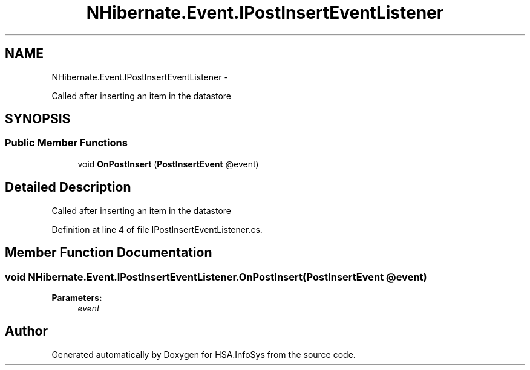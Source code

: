 .TH "NHibernate.Event.IPostInsertEventListener" 3 "Fri Jul 5 2013" "Version 1.0" "HSA.InfoSys" \" -*- nroff -*-
.ad l
.nh
.SH NAME
NHibernate.Event.IPostInsertEventListener \- 
.PP
Called after inserting an item in the datastore  

.SH SYNOPSIS
.br
.PP
.SS "Public Member Functions"

.in +1c
.ti -1c
.RI "void \fBOnPostInsert\fP (\fBPostInsertEvent\fP @event)"
.br
.in -1c
.SH "Detailed Description"
.PP 
Called after inserting an item in the datastore 


.PP
Definition at line 4 of file IPostInsertEventListener\&.cs\&.
.SH "Member Function Documentation"
.PP 
.SS "void NHibernate\&.Event\&.IPostInsertEventListener\&.OnPostInsert (\fBPostInsertEvent\fP @event)"

.PP

.PP
\fBParameters:\fP
.RS 4
\fIevent\fP 
.RE
.PP


.SH "Author"
.PP 
Generated automatically by Doxygen for HSA\&.InfoSys from the source code\&.

